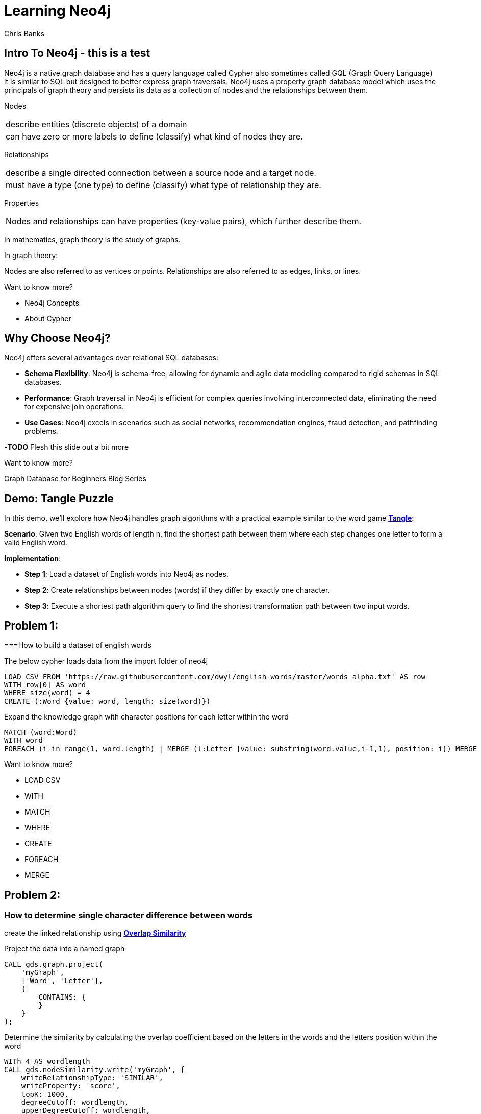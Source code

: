 = Learning Neo4j
:neo4j-version: 5.21
:author: Chris Banks

== Intro To Neo4j - this is a test

Neo4j is a native graph database and has a query language called Cypher also sometimes called GQL (Graph Query Language) +
it is similar to SQL but designed to better express graph traversals.
Neo4j uses a property graph database model which uses the principals of graph theory
and persists its data as a collection of nodes and the relationships between them.

Nodes 

[cols="1",options="noheader"]
|===
|describe entities (discrete objects) of a domain

|can have zero or more labels to define (classify) what kind of nodes they are.
|=== 

Relationships

[cols="1",options="noheader"]
|===
|describe a single directed connection between a source node and a target node.

|must have a type (one type) to define (classify) what type of relationship they are.
|=== 


Properties

[cols="1",options="noheader"]
|===
|Nodes and relationships can have properties (key-value pairs), which further describe them. 
|===   
 
In mathematics, graph theory is the study of graphs.

In graph theory:

Nodes are also referred to as vertices or points.
Relationships are also referred to as edges, links, or lines.

Want to know more?
 
* pass:a[<a play-topic='concepts'>Neo4j Concepts</a>]
* pass:a[<a play-topic='fundamentals'>About Cypher</a>]

== Why Choose Neo4j?

Neo4j offers several advantages over relational SQL databases:

- *Schema Flexibility*: Neo4j is schema-free, allowing for dynamic and agile data modeling compared to rigid schemas in SQL databases.
- *Performance*: Graph traversal in Neo4j is efficient for complex queries involving interconnected data, eliminating the need for expensive join operations.
- *Use Cases*: Neo4j excels in scenarios such as social networks, recommendation engines, fraud detection, and pathfinding problems.

-*TODO* Flesh this slide out a bit more

Want to know more?

Graph Database for Beginners Blog Series



== Demo: Tangle Puzzle

In this demo, we'll explore how Neo4j handles graph algorithms with a practical example similar to the word game https://everydaypuzzlesgame.com/g/tangle/index.html[*Tangle*^]:

*Scenario*: Given two English words of length n, find the shortest path between them where each step changes one letter to form a valid English word.

*Implementation*:

- **Step 1**: Load a dataset of English words into Neo4j as nodes.
- **Step 2**: Create relationships between nodes (words) if they differ by exactly one character.
- **Step 3**: Execute a shortest path algorithm query to find the shortest transformation path between two input words.

== Problem 1: 

===How to build a dataset of english words

The below cypher loads data from the import folder of neo4j 

[source, cypher]
LOAD CSV FROM 'https://raw.githubusercontent.com/dwyl/english-words/master/words_alpha.txt' AS row
WITH row[0] AS word
WHERE size(word) = 4
CREATE (:Word {value: word, length: size(word)})

Expand the knowledge graph with character positions for each letter within the word

[source,cypher]
MATCH (word:Word)
WITH word
FOREACH (i in range(1, word.length) | MERGE (l:Letter {value: substring(word.value,i-1,1), position: i}) MERGE (word)-[:CONTAINS]->(l))

Want to know more?

* pass:a[<a help-topic='load csv'>LOAD CSV</a>] 
* pass:a[<a help-topic='with'>WITH</a>] 
* pass:a[<a help-topic='match'>MATCH</a>] 
* pass:a[<a help-topic='where'>WHERE</a>] 
* pass:a[<a help-topic='create'>CREATE</a>] 
* pass:a[<a help-topic='foreach'>FOREACH</a>] 
* pass:a[<a help-topic='merge'>MERGE</a>]

== Problem 2: 

=== How to determine single character difference between words
create the linked relationship using https://neo4j.com/docs/graph-data-science/current/algorithms/node-similarity/[*Overlap Similarity*^]

//image::http://localhost:8081/img/overlap_nodesim.svg[Static,300]

Project the data into a named graph

[source,cypher]
CALL gds.graph.project(
    'myGraph',
    ['Word', 'Letter'],
    {
        CONTAINS: {
        }
    }
);

Determine the similarity by calculating the overlap coefficient 
based on the letters in the words and the letters position within the word

[source,cypher]
WITh 4 AS wordlength
CALL gds.nodeSimilarity.write('myGraph', {
    writeRelationshipType: 'SIMILAR',
    writeProperty: 'score',
    topK: 1000, 
    degreeCutoff: wordlength,
    upperDegreeCutoff: wordlength,
    similarityCutoff: (wordlength -1 * 1.0) / (wordlength * 1.0),
    similarityMetric: 'OVERLAP'
})
YIELD nodesCompared, relationshipsWritten
RETURN *

- *TODO*: add links for each GDS statement explaining what is happening 

== Problem 3: Finding the shortest path between two words

*TODO* Flesh out page and include documentation references


[source, cypher]
:params [{start, end}] => {RETURN 'rust' AS start, 'best' AS end }

[source, cypher]
MATCH (source:Word {value: $start}), (target:Word {value: $end})
,  p=shortestPath((source)-[:SIMILAR*]-(target))
RETURN p

== Let's Solve Tangle

*TODO*

== Summary

*TODO*

== Further Reading

=== Tutorials/Documentation

* pass:a[<a play-topic='intro'>Browser Guide</a>]
* pass:a[<a play-topic='concepts'>Neo4j Concepts</a>]
* pass:a[<a play-topic='fundamentals'>About Cypher</a>]
* pass:a[<a play-topic='cypher'>Intro to Cypher</a>]
* pass:a[<a help-topic='help'>Help Me</a>]

=== Blogs

* https://neo4j.com/blog/why-graph-databases-are-the-future/?ref=blog[*Why graph databases are the future*^] 
* https://neo4j.com/blog/why-graph-data-relationships-matter/?ref=blog[*Why Connected Data Matters*^] 

=== Training

Take a free official training course and get certified at the https://graphacademy.neo4j.com/[*Graph Academy*^,role=green].

Want to spin up a free sandbox and start experimenting? Start a new https://neo4j.com/sandbox/[*Neo4j Sandbox*^].
